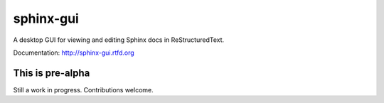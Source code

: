 ============
sphinx-gui
============

A desktop GUI for viewing and editing Sphinx docs in ReStructuredText.

Documentation: http://sphinx-gui.rtfd.org

This is pre-alpha
-----------------

Still a work in progress. Contributions welcome. 
